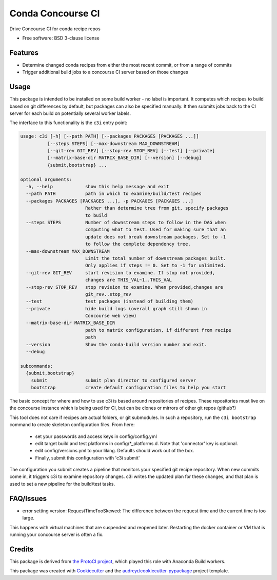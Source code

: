===============================
Conda Concourse CI
===============================


.. image:: https://img.shields.io/travis/conda/conda-concourse-ci.svg
           :target: https://travis-ci.org/conda/conda-concourse-ci
           :alt: Travis CI build status

.. image:: https://codecov.io/gh/conda/conda-concourse-ci/branch/master/graph/badge.svg
           :target: https://codecov.io/gh/conda/conda-concourse-ci
           :alt: code coverage
           
.. image:: https://landscape.io/github/conda/conda-concourse-ci/master/landscape.svg?style=flat
           :target: https://landscape.io/github/conda/conda-concourse-ci/master
           :alt: Code Health


Drive Concourse CI for conda recipe repos

* Free software: BSD 3-clause license

Features
--------

* Determine changed conda recipes from either the most recent commit, or from a range of commits
* Trigger additional build jobs to a concourse CI server based on those changes

Usage
-----
This package is intended to be installed on some build worker - no label is important.  It computes
which recipes to build based on git differences by default, but packages can also be specified manually.
It then submits jobs back to the CI server for each build on potentially several worker labels.

The interface to this functionality is the ``c3i`` entry point:

.. code-block:: none

    usage: c3i [-h] [--path PATH] [--packages PACKAGES [PACKAGES ...]]
              [--steps STEPS] [--max-downstream MAX_DOWNSTREAM]
              [--git-rev GIT_REV] [--stop-rev STOP_REV] [--test] [--private]
              [--matrix-base-dir MATRIX_BASE_DIR] [--version] [--debug]
              {submit,bootstrap} ...

    optional arguments:
      -h, --help            show this help message and exit
      --path PATH           path in which to examine/build/test recipes
      --packages PACKAGES [PACKAGES ...], -p PACKAGES [PACKAGES ...]
                            Rather than determine tree from git, specify packages
                            to build
      --steps STEPS         Number of downstream steps to follow in the DAG when
                            computing what to test. Used for making sure that an
                            update does not break downstream packages. Set to -1
                            to follow the complete dependency tree.
      --max-downstream MAX_DOWNSTREAM
                            Limit the total number of downstream packages built.
                            Only applies if steps != 0. Set to -1 for unlimited.
      --git-rev GIT_REV     start revision to examine. If stop not provided,
                            changes are THIS_VAL~1..THIS_VAL
      --stop-rev STOP_REV   stop revision to examine. When provided,changes are
                            git_rev..stop_rev
      --test                test packages (instead of building them)
      --private             hide build logs (overall graph still shown in
                            Concourse web view)
      --matrix-base-dir MATRIX_BASE_DIR
                            path to matrix configuration, if different from recipe
                            path
      --version             Show the conda-build version number and exit.
      --debug

    subcommands:
      {submit,bootstrap}
        submit              submit plan director to configured server
        bootstrap           create default configuration files to help you start


The basic concept for where and how to use c3i is based around repositories of recipes.
These repositories must live on the concourse instance which is being used for CI, but can
be clones or mirrors of other git repos (github?)

This tool does not care if recipes are actual folders, or git submodules.  In such a
repository, run the ``c3i bootstrap`` command to create skeleton configuration files.  From here:

    - set your passwords and access keys in config/config.yml
    - edit target build and test platforms in config/*_platforms.d.  Note that 'connector' key is optional.
    - edit config/versions.yml to your liking.  Defaults should work out of the box.
    - Finally, submit this configuration with 'c3i submit'

The configuration you submit creates a pipeline that monitors your specified git recipe repository.  When
new commits come in, it triggers c3i to examine repository changes.  c3i writes the updated plan for these
changes, and that plan is used to set a new pipeline for the build/test tasks.

FAQ/Issues
----------

- error setting version: RequestTimeTooSkewed: The difference between the request time and the current time is too large.

This happens with virtual machines that are suspended and reopened later.  Restarting the docker container or VM that is running your concourse server is often a fix.

Credits
---------
This package is derived from `the ProtoCI project
<https://github.com/continuumIO/protoci>`_, which played this role with Anaconda
Build workers.

This package was created with Cookiecutter_ and the `audreyr/cookiecutter-pypackage`_ project template.

.. _Cookiecutter: https://github.com/audreyr/cookiecutter
.. _`audreyr/cookiecutter-pypackage`: https://github.com/audreyr/cookiecutter-pypackage

